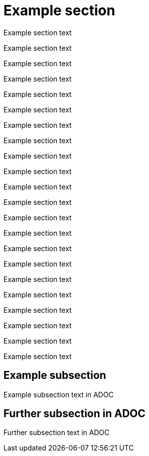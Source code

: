 
= Example section

Example section text

Example section text

Example section text

Example section text

Example section text

Example section text

Example section text

Example section text

Example section text

Example section text

Example section text

Example section text

Example section text

Example section text

Example section text

Example section text

Example section text

Example section text

Example section text

Example section text

Example section text

Example section text

== Example subsection

Example subsection text in ADOC

== Further subsection in ADOC

Further subsection text in ADOC

